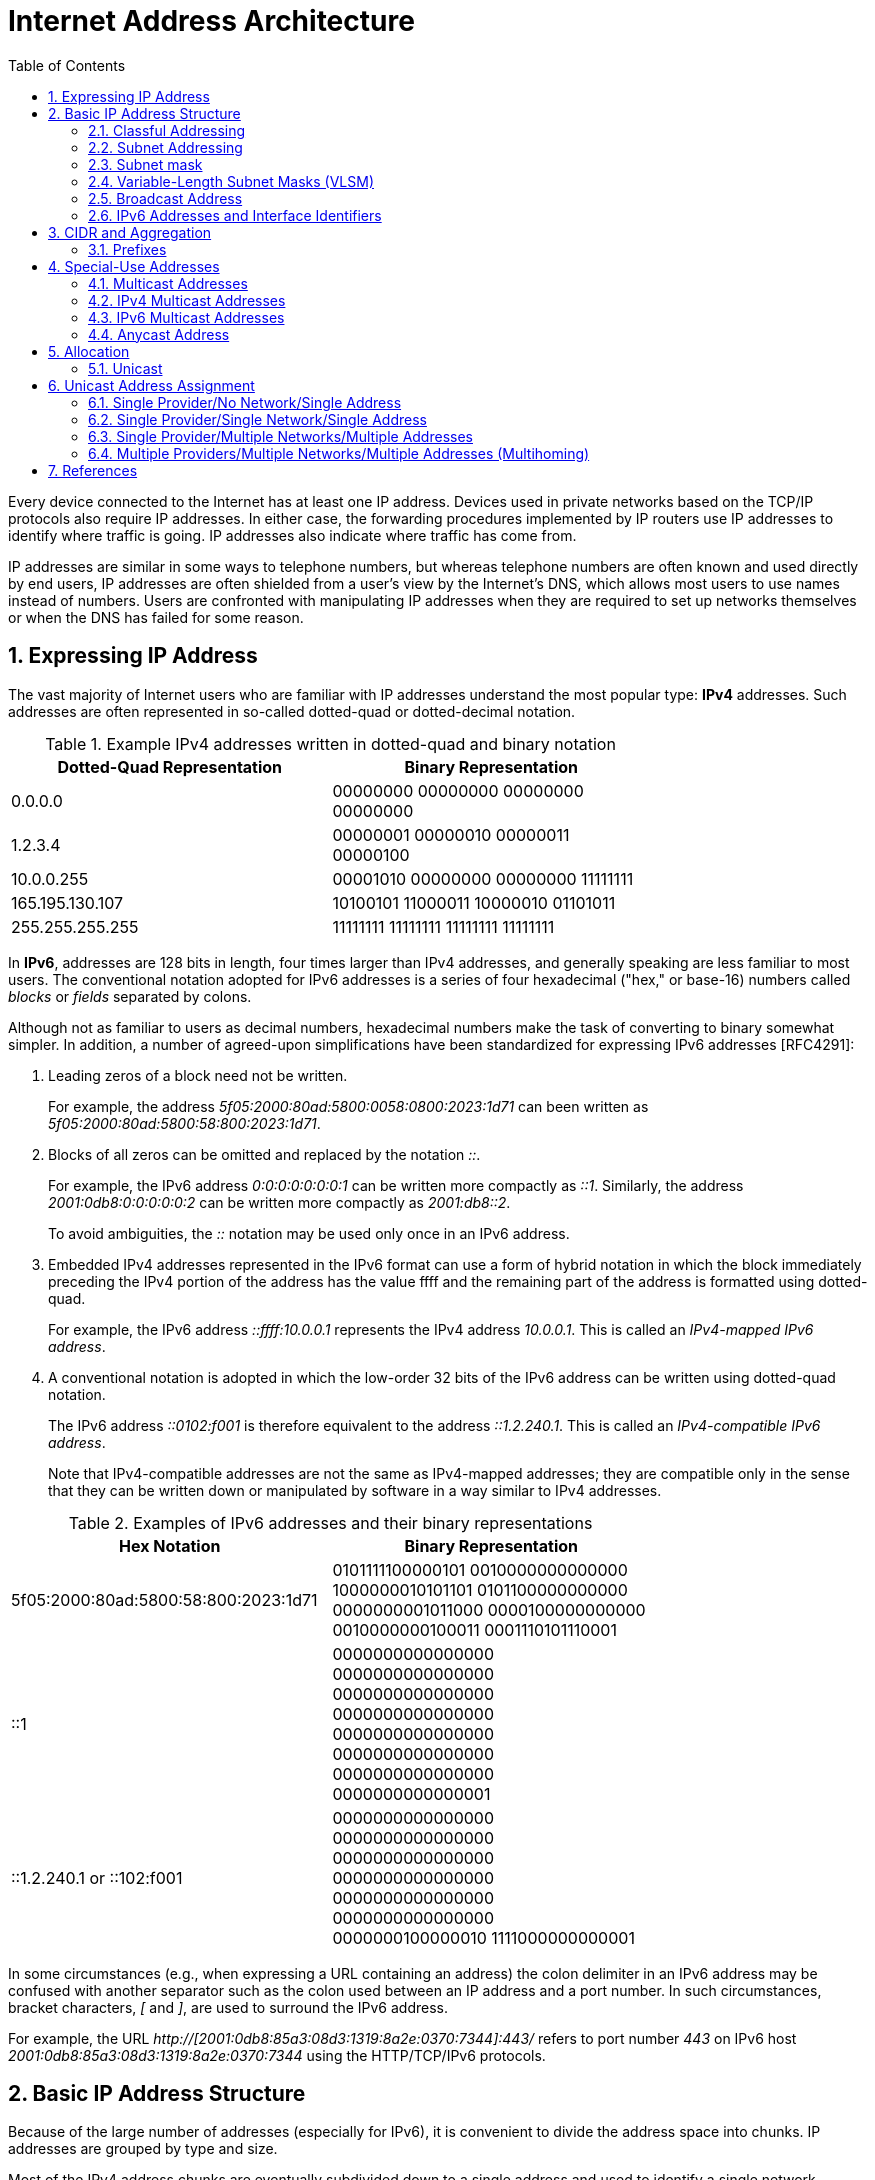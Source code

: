 = Internet Address Architecture
:page-layout: post
:page-categories: ['networking']
:page-tags: ['networking']
:page-date: 2022-11-11 08:33:09 +0800
:page-revdate: 2022-11-11 08:33:09 +0800
:sectnums:
:toc:

Every device connected to the Internet has at least one IP address. Devices used in private networks based on the TCP/IP protocols also require IP addresses. In either case, the forwarding procedures implemented by IP routers use IP addresses to identify where traffic is going. IP addresses also indicate where traffic has come from.

IP addresses are similar in some ways to telephone numbers, but whereas telephone numbers are often known and used directly by end users, IP addresses are often shielded from a user's view by the Internet’s DNS, which allows most users to use names instead of numbers. Users are confronted with manipulating IP addresses when they are required to set up networks themselves or when the DNS has failed for some reason.

== Expressing IP Address

The vast majority of Internet users who are familiar with IP addresses understand the most popular type: *IPv4* addresses. Such addresses are often represented in so-called dotted-quad or dotted-decimal notation.

.Example IPv4 addresses written in dotted-quad and binary notation
[%header,cols="1,1",width=75%]
|===
|Dotted-Quad Representation
|Binary Representation

|0.0.0.0
|00000000 00000000 00000000 00000000

|1.2.3.4
|00000001 00000010 00000011 00000100

|10.0.0.255
|00001010 00000000 00000000 11111111

|165.195.130.107
|10100101 11000011 10000010 01101011

|255.255.255.255
|11111111 11111111 11111111 11111111

|===

In *IPv6*, addresses are 128 bits in length, four times larger than IPv4 addresses, and generally speaking are less familiar to most users. The conventional notation adopted for IPv6 addresses is a series of four hexadecimal ("hex," or base-16) numbers called _blocks_ or _fields_ separated by colons.

Although not as familiar to users as decimal numbers, hexadecimal numbers make the task of converting to binary somewhat simpler. In addition, a number of agreed-upon simplifications have been standardized for expressing IPv6 addresses [RFC4291]:

. Leading zeros of a block need not be written.
+
For example, the address _5f05:2000:80ad:5800:0058:0800:2023:1d71_ can been written as _5f05:2000:80ad:5800:58:800:2023:1d71_.

. Blocks of all zeros can be omitted and replaced by the notation _::_.
+
For example, the IPv6 address _0:0:0:0:0:0:0:1_ can be written more compactly as _::1_. Similarly, the address _2001:0db8:0:0:0:0:0:2_ can be written more compactly
as _2001:db8::2_.
+
To avoid ambiguities, the _::_ notation may be used only once in an IPv6 address.

. Embedded IPv4 addresses represented in the IPv6 format can use a form of hybrid notation in which the block immediately preceding the IPv4 portion of the address has the value ffff and the remaining part of the address is formatted using dotted-quad.
+
For example, the IPv6 address _::ffff:10.0.0.1_ represents the IPv4 address _10.0.0.1_. This is called an _IPv4-mapped IPv6 address_.

. A conventional notation is adopted in which the low-order 32 bits of the IPv6 address can be written using dotted-quad notation.
+
The IPv6 address _::0102:f001_ is therefore equivalent to the address _::1.2.240.1_. This is called an _IPv4-compatible IPv6 address_.
+
Note that IPv4-compatible addresses are not the same as IPv4-mapped addresses; they are compatible only in the sense that they can be written down or manipulated by software in a way similar to IPv4 addresses.

.Examples of IPv6 addresses and their binary representations
[%header,cols="1,1",width=75%]
|===
|Hex Notation
|Binary Representation

|5f05:2000:80ad:5800:58:800:2023:1d71
|0101111100000101 0010000000000000
1000000010101101 0101100000000000
0000000001011000 0000100000000000
0010000000100011 0001110101110001

|::1
|0000000000000000 0000000000000000
0000000000000000 0000000000000000
0000000000000000 0000000000000000
0000000000000000 0000000000000001

|::1.2.240.1 or ::102:f001
|0000000000000000 0000000000000000
0000000000000000 0000000000000000
0000000000000000 0000000000000000
0000000100000010 1111000000000001

|===

In some circumstances (e.g., when expressing a URL containing an address) the colon delimiter in an IPv6 address may be confused with another separator
such as the colon used between an IP address and a port number. In such circumstances, bracket characters, _[_ and _]_, are used to surround the IPv6 address.

For example, the URL _http://[2001:0db8:85a3:08d3:1319:8a2e:0370:7344]:443/_ refers to port number _443_ on IPv6 host _2001:0db8:85a3:08d3:1319:8a2e:0370:7344_ using the HTTP/TCP/IPv6 protocols.

== Basic IP Address Structure

Because of the large number of addresses (especially for IPv6), it is convenient to divide the address space into chunks. IP addresses are grouped by type and size.

Most of the IPv4 address chunks are eventually subdivided down to a single address and used to identify a single network interface of a computer attached to the Internet or to some private intranet. These addresses are called *unicast* addresses.

Beyond *unicast addresses*, other types of addresses include *broadcast*, *multicast*, and *anycast*, which may refer to more than one interface, plus some special-purpose addresses.

=== Classful Addressing

When the Internet’s address structure was originally defined, every unicast IP address had a _network_ portion, to identify the network on which the interface using the IP address was to be found, and a _host_ portion, used to identify the particular host on the network given in the network portion. Thus, some number of contiguous bits in the address became known as the _net number_, and remaining bits were known as the _host number_. At the time, most hosts had only a single network interface, so the terms _interface address_ and _host address_ were used somewhat interchangeably.

With the realization that different networks might have different numbers of hosts, and that each host requires a unique IP address, a partitioning was devised wherein different-size allocation units of IP address space could be given out to different sites, based on their current and projected number of hosts. The partitioning of the address space involved *five classes*. Each class represented a different trade-off in the number of bits of a 32-bit IPv4 address devoted to the network number versus the number of bits devoted to the host number.

.The original ("classful") IPv4 address space partitioning
[%header,cols="1,2,2,1,2,2,2"]
|===
|Class
|Address Range
|High-Order Bits
|Use
|Fraction of Total
|Number of Nets
|Number of Hosts

|A
|0.0.0.0–127.255.255.255
|0
|Unicast/special
|1/2
|128
|16,777,216

|B
|128.0.0.0–191.255.255.255
|10
|Unicast/special
|1/4
|16,384
|65,536

|C
|192.0.0.0–223.255.255.255
|110
|Unicast/special
|1/8
|2,097,152
|256

|D
|224.0.0.0–239.255.255.255
|1110
|Multicast
|1/16
|N/A
|N/A

|E
|240.0.0.0–255.255.255.255
|1111
|Reserved
|1/16
|N/A
|N/A

|===

=== Subnet Addressing

One of the earliest difficulties encountered when the Internet began to grow was the inconvenience of having to allocate a new network number for any new network segment that was to be attached to the Internet. This became especially cumbersome with the development and increasing use of local area networks (LANs) in the early 1980s.

To address the problem, it was natural to consider a way that a site attached to the Internet could be allocated a network number centrally that could then be subdivided locally by site administrators. If this could be accomplished without altering the rest of the Internet's core routing infrastructure, so much the better.

Implementing this idea would require the ability to alter the line between the network portion of an IP address and the host portion, but only for local purposes at a site; the rest of the Internet would "see" only the traditional class A, B, and C partitions. The approach adopted to support this capability is called *subnet addressing*[RFC0950].

Using subnet addressing, a site is allocated a class A, B, or C network number, leaving some number of remaining host bits to be further allocated and assigned within a site. The site may further divide the host portion of its base address allocation into a *subnetwork* (subnet) number and a host number.

In exchange for the additional flexibility provided by subnet addressing, a new cost is imposed. Because the definition of the *Subnet* and *Host* fields is now site-specific (not dictated by the class of the network number), all routers and hosts at a site require a new way to determine where the Subnet field of the address and the Host field of the address are located within the address. Before subnets, this information could be derived directly by knowing whether a network number was from class A, B, or C (as indicated by the first few bits in the address).

.An example of a subnetted class B address. Using 8 bits for the subnet ID provides for 256 subnets with 254 hosts on each of the subnets. This partitioning may be altered by the network administrator.
[%header,cols="1,1,3,3,3"]
|===
|Class
2+|Centrally Allocated
2+|Locally Managed at Site

|B
|110
|Net Number (16 bits; 14 free)
|Subnet ID (8 bits)
|Host ID (8 bits)

|===

This particular configuration allows the site to support 256 subnetworks, and each subnetwork may contain up to 254 hosts (now the first and last addresses for each subnetwork are not available, as opposed to losing only the first and last addresses of the entire allocated range). Recall that the subnetwork structure is known only by hosts and routers where the subnetting is taking place. The remainder of the Internet still treats any address associated with the site just as it did prior to the advent of subnet addressing.

.A site is allocated the classical class B network number 128.32. The network administrator decides to apply a site-wide subnet mask of 255.255.255.0, giving 256 subnetworks where each subnetwork can hold 256 – 2 = 254 hosts. The IPv4 address of each host on the same subnet has the subnetwork number in common. All of the IPv4 addresses of hosts on the left-hand LAN segment start with 128.32.1, and all of those on the right start with 128.32.2.
image::/assets/internet-address-architecture/subnet-addressing.png[,55%,55%]

=== Subnet mask

The *subnet mask* is an assignment of bits used by a host or router to determine how the network and subnetwork information is partitioned from the host information in a corresponding IP address. Subnet masks for IP are the same length as the corresponding IP addresses (32 bits for IPv4 and 128 bits for IPv6). They are typically configured into a host or router in the same way as IP addresses—either statically (typical for routers) or using some dynamic system such as the _Dynamic Host Configuration Protocol_ (DHCP). For IPv4, subnet masks may be written in the same way an IPv4 address is written (i.e., dotted-decimal).

Although not originally required to be arranged in this manner, today subnet masks are structured as some number of 1 bits followed by some number of 0 bits. Because of this arrangement, it is possible to use a shorthand format for expressing masks that simply gives the number of contiguous 1 bits in the mask (starting from the left). This format is now the most common format and is sometimes called the *prefix length*.

.IPv4 subnet mask examples in various formats
[%header,cols="2,2,3"]
|===
|Dotted-Decimal Representation
|Shorthand (Prefix Length)
|Binary Representation

|128.0.0.0
|/1
|10000000 00000000 00000000 00000000

|255.0.0.0
|/8
|11111111 00000000 00000000 00000000

|255.192.0.0
|/10
|11111111 11000000 00000000 00000000

|255.255.0.0
|/16
|11111111 11111111 00000000 00000000

|255.255.254.0
|/23
|11111111 11111111 11111110 00000000

|255.255.255.192
|/27
|11111111 11111111 11111111 11100000

|255.255.255.255
|/32
|11111111 11111111 11111111 11111111

|===

.IPv6 subnet mask examples in various formats
[%header,cols="2,2,3"]
|===
|Hex Notation
|Shorthand (Prefix Length)
|Binary Representation

|ffff:ffff:ffff:ffff::
|/64
|1111111111111111 1111111111111111
1111111111111111 1111111111111111
0000000000000000 0000000000000000
0000000000000000 0000000000000000

|ff00::
|/8
|1111111100000000 0000000000000000
0000000000000000 0000000000000000
0000000000000000 0000000000000000
0000000000000000 0000000000000000
|===

Masks are used by routers and hosts to determine where the network/subnetwork portion of an IP address ends and the host part begins. A bit set to 1 in the subnet mask means the corresponding bit position in an IP address should be considered part of a combined network/subnetwork portion of an address, which is used as the basis for forwarding datagrams. Conversely, a bit set to 0 in the subnet mask means the corresponding bit position in an IP address should be considered part of the host portion.

.An IP address can be combined with a subnet mask using a bitwise AND operation in order to form the network/subnetwork identifier (prefix) of the address used for routing. In this example, applying a mask of length 24 to the IPv4 address 128.32.1.14 gives the prefix 128.32.1.0/24.
image::/assets/internet-address-architecture/ip-network-subnet.png[,75%,75%]

=== Variable-Length Subnet Masks (VLSM)

It is possible to use a different-length subnet mask applied to the same network number in different portions of the same site. Although doing this complicates address configuration management, it adds flexibility to the subnet structure because different subnetworks may be set up with different numbers of hosts. *Variable-length subnet masks* (VLSM) are now supported by most hosts, routers, and routing protocols.

.VLSM can be used to partition a network number into subnetworks with a differing number of hosts on each subnet. Each router and host is configured with a subnet mask in addition to its IP address. Most software supports VLSM, except for some older routing protocols (e.g., RIP version 1).
image::/assets/internet-address-architecture/vlsm.png[Variable-Length Subnet Masks,75%,75%]

Recall that the number of hosts is constrained by the number of bits remaining in the IP address that are not used by the network/subnet number. For IPv4
and a /24 prefix, this allows for 32 – 24 = 8 bits (256 hosts); for /25, half as many (128 hosts); and for /26, half further still (64 hosts).

Note that each interface on each host and router depicted is now given both an IP address and a subnet mask, but the mask differs across the network topology.

With an appropriate dynamic routing protocol running among the routers (e.g., OSPF, IS-IS, RIPv2), traffic is able to flow correctly among hosts at the same site or to/from the outside of the site across the Internet.

Although it may not seem obvious, there is a common case where a subnetwork contains only two hosts. When routers are connected together by a point-to-point link requiring an IP address to be assigned at each end, it is common practice to use a /31 network prefix with IPv4, and it is now also a recommended practice to use a /127 prefix for IPv6 [RFC6164].

=== Broadcast Address

In each IPv4 subnetwork, a special address is reserved to be the *subnet broadcast address*. The subnet broadcast address is formed by setting the network/subnetwork portion of an IPv4 address to the appropriate value and all the bits in the Host field to 1.

.The subnet broadcast address is formed by ORing the complement of the subnet mask with the IPv4 address. In this case of a /24 subnet mask, all of the remaining 32 – 24 = 8 bits are set to 1, giving a decimal value of 255 and the subnet broadcast address of 128.32.1.255.
image::/assets/internet-address-architecture/subnet-broadcast-address.png[Subnet Broadcast Address,75%,75%]

Historically, a datagram using this type of address as its destination has also been known as a *directed broadcast*. Such a broadcast can, at least theoretically, be routed through the Internet as a single datagram until reaching the target subnetwork, at which point it becomes a collection of broadcast datagrams that are delivered to all hosts on the subnetwork.

In addition to the subnet broadcast address, the special-use address _255.255.255.255_ is reserved as the *local net broadcast* (also called *limited broadcast*), which is never forwarded by routers.

Note that although routers may not forward broadcasts, subnet broadcasts and local net broadcasts destined for the same network to which a computer is attached should be expected to work unless explicitly disabled by end hosts. Such broadcasts do not require action by a router; _link-layer broadcast_ mechanisms, if available, are used for supporting them.

Broadcast addresses are typically used with protocols such as UDP/IP (Chapter 10) or ICMP because these protocols do not involve two-party conversations as in TCP/IP.

IPv6 lacks any broadcast addresses; for places where broadcast addresses might be used in IPv4, IPv6 instead uses exclusively multicast addresses.

._192.168.91.128_
[source,sh]
----
$ sudo sysctl net.ipv4.icmp_echo_ignore_broadcasts
net.ipv4.icmp_echo_ignore_broadcasts = 1
$ sudo sysctl -w net.ipv4.icmp_echo_ignore_broadcasts=0
net.ipv4.icmp_echo_ignore_broadcasts = 0
----

._192.168.91.137_
[source,sh]
----
$ ping -b -c 2 192.168.91.255
PING 192.168.91.255 (192.168.91.255) 56(84) bytes of data.
64 bytes from 192.168.91.2: icmp_seq=1 ttl=128 time=0.208 ms
64 bytes from 192.168.91.128: icmp_seq=1 ttl=64 time=0.956 ms (DUP!)
64 bytes from 192.168.91.128: icmp_seq=1 ttl=64 time=0.963 ms (DUP!)
64 bytes from 192.168.91.2: icmp_seq=2 ttl=128 time=0.146 ms

$ ping -b -c2 255.255.255.255
PING 255.255.255.255 (255.255.255.255) 56(84) bytes of data.
64 bytes from 192.168.91.2: icmp_seq=1 ttl=128 time=0.304 ms
64 bytes from 192.168.91.128: icmp_seq=1 ttl=64 time=0.320 ms (DUP!)
64 bytes from 192.168.91.128: icmp_seq=1 ttl=64 time=0.320 ms (DUP!)
64 bytes from 192.168.91.2: icmp_seq=2 ttl=128 time=0.235 ms
----

=== IPv6 Addresses and Interface Identifiers

In addition to being longer than IPv4 addresses by a factor of 4, IPv6 addresses also have some additional structure. Special prefixes used with IPv6 addresses indicate the *scope* of an address. The scope of an IPv6 address refers to the portion of the network where it can be used.

Important examples of scopes include *node-local* (the address can be used only for communication on the same computer), *link-local* (used only among nodes on the same network link or IPv6 prefix), or *global* (Internet-wide).

In IPv6, most nodes have more than one address in use, often on the same network interface. Although this is supported in IPv4 as well, it is not nearly as common.

Link-local IPv6 addresses (and some global IPv6 addresses) use *interface identifiers* (IIDs) as a basis for unicast IPv6 address assignment.

IIDs are used as the low-order bits of an IPv6 address in all cases except where the address begins with the binary value 000, and as such they must be unique within the same network prefix.

IIDs are ordinarily 64 bits long and are formed either directly from the underlying link-layer MAC address of a network interface using a *modified EUI-64 format* [EUI64], or by another process that randomizes the value in hopes of providing some degree of privacy against address tracking.

In IEEE standards, EUI stands for *extended unique identifier*.

* EUI-64 identifiers start with a _24-bit_ *Organizationally Unique Identifier* (OUI) followed by a _40-bit_ *extension identifier* assigned by the organization, which is identified by the first 24 bits.
* The OUIs are maintained and allocated by the IEEE registration authority [IEEERA].
* EUIs may be "universally administered" or "locally administered."
* In the Internet context, such addresses are typically of the universally administered variety.

Many IEEE standards-compliant network interfaces (e.g., Ethernet) have used shorter-format addresses (48-bit EUIs) for years. The only significant difference between the EUI-48 and EUI-64 formats is their length.

.The EUI-48 and EUI-64 formats defined by the IEEE. These are used within IPv6 to form interface identifiers by inverting the u bit.
image::/assets/internet-address-architecture/EUI-48-and-EUI-64-formats.png[EUI-48 and EUI-64 formats,75%,75%]

The OUI is 24 bits long and occupies the first 3 bytes of both EUI-48 and EUI-64 addresses. The low-order 2 bits of the first bytes of these addresses are designated the _u_ and _g_ bits, respectively.

* The _u_ bit, when set, indicates that the address is locally administered.
* The _g_ bit, when set, indicates that the address is a group or multicast-type address.

An EUI-64 can be formed from an EUI-48 by copying the 24-bit OUI value from the EUI-48 address to the EUI-64 address, placing the 16-bit value, hex FFFE in the fourth and fifth bytes of the EUI-64 address, and then copying the remaining organization-assigned bits.

[source,sh]
----
$ ip a s ens32
2: ens32: <BROADCAST,MULTICAST,UP,LOWER_UP> mtu 1500 qdisc pfifo_fast state UP group default qlen 1000
    link/ether 00:0c:29:85:26:07 brd ff:ff:ff:ff:ff:ff
    inet 192.168.91.137/24 brd 192.168.91.255 scope global dynamic ens32
       valid_lft 1073sec preferred_lft 1073sec
    inet6 fe80::20c:29ff:fe85:2607/64 scope link 
       valid_lft forever preferred_lft forever

----

Here we can see how the Ethernet’s hardware address _00:0c:29:85:26:07_ is mapped to an IPv6 address.

* First, it is converted to EUI-64, forming the address _00:0c:29:ff:fe:85:26:07_.
* Next, the _u_ bit is inverted, forming the IID value _02:0c:29:ff:fe:85:26:07_.
* To complete the link-local IPv6 address, we use the reserved link-local prefix _fe80::/10_.
* Together, these form the complete address, _fe80::20c:29ff:fe85:2607_.
* The presence of _/64_ is the standard length used for identifying the subnetwork/host portion of an IPv6 address derived from an IID as required by [RFC4291].

== CIDR and Aggregation

In the early 1990s, after the adoption of subnet addressing to ease one form of growing pains, the Internet started facing a serious set of scaling problems. Three particular issues were considered so important as to require immediate attention:

1. By 1994, over half of all class B addresses had already been allocated. It was expected that the class B address space would be exhausted by about 1995.
2. The 32-bit IPv4 address was thought to be inadequate to handle the size of the Internet anticipated by the early 2000s.
3. The number of entries in the global routing table (one per network number), about 65,000 in 1995, was growing. As more and more class A, B, and C routing entries appeared, routing performance would suffer.

These three issues were attacked by a group in the IETF called ROAD (for ROuting and ADdressing), starting in 1992. They considered problems 1 and 3 to be of immediate concern, and problem 2 as requiring a long-term solution. The short-term solution they proposed was to effectively remove the class breakdown of IP addresses and also promote the ability to aggregate hierarchically assigned IP addresses. These measures would help problems 1 and 3. IPv6 was envisioned to deal with problem 2.

=== Prefixes

In order to help relieve the pressure on the availability of IPv4 addresses (especially class B addresses), the classful addressing scheme was generalized using a scheme similar to VLSM, and the Internet routing system was extended to support *Classless Inter-Domain Routing* (CIDR) [RFC4632]. This provided a way to conveniently allocate contiguous address ranges that contained more than 255 hosts but fewer than 65,536. That is, something other than single class B or multiple class C network numbers could be allocated to sites.

Using CIDR, any address range is not predefined as being part of a class but instead requires a mask similar to a subnet mask, sometimes called a *CIDR mask*. CIDR masks are not limited to a site but are instead visible to the global routing system. Thus, the core Internet routers must be able to interpret and process masks in addition to network numbers. This combination of numbers, called a *network prefix*, is used for both IPv4 and IPv6 address management.

Eliminating the predefined separation of network and host number within an IP address makes finer-grain allocation of IP address ranges possible.

* As with classful addressing, dividing the address spaces into chunks is most easily achieved by grouping numerically contiguous addresses for use as a type or for some particular special purpose.
* Such groupings are now commonly expressed using a prefix of the address space.
** An n-bit prefix is a predefined value for the first n bits of an address.
** The value of n (the length of the prefix) is typically expressed as an integer in the range 0–32 for IPv4 and 0–128 for IPv6.
** It is generally appended to the base IP address following a _/_ character.

.Examples of prefixes and their corresponding IPv4 or IPv6 address range
[%header,cols="1,2,2"]
|===
|Prefix
|Prefix (Binary)
|Address Range

|0.0.0.0/0
|00000000 00000000 00000000 00000000
|0.0.0.0–255.255.255.255

|128.0.0.0/1
|10000000 00000000 00000000 00000000
|128.0.0.0–255.255.255.255

|128.0.0.0/24
|10000000 00000000 00000000 00000000
|128.0.0.0–128.0.0.255

|198.128.128.192/27
|11000110 10000000 10000000 11000000
|198.128.128.192–198.128.128.223

|165.195.130.107/32
|10100101 11000011 10000010 01101011
|165.195.130.107

|2001:db8::/32
|0010000000000001 0000110110111000
0000000000000000 0000000000000000
0000000000000000 0000000000000000
0000000000000000 0000000000000000
|2001:db8::–2001:db8:ffff:ffff

|===

In the table, the bits defined and fixed by the prefix are highlighted. The remaining bits may be set to any combination of 0s and 1s, thereby covering the possible address range.

* Clearly, a smaller prefix length corresponds to a larger number of possible addresses.
* In addition, the earlier classful addressing approach is easily generalized by this scheme.
** For example, the class _C_ network number _192.125.3.0_ can be written as the prefix _192.125.3.0/24_ or _192.125.3/24_.
** Classful _A_ and _B_ network numbers can be expressed using _/8_ and _/16_ prefix lengths, respectively.

Removing the classful structure of IP addresses made it possible to allocate IP address blocks in a wider variety of sizes. Doing so, however, did not address the third concern from the list of problems; it did not help to reduce the number of routing table entries.

A routing table entry tells a router where to send traffic.

Essentially, the router inspects the destination IP address in an arriving datagram, finds a matching routing table entry, and from the entry extracts the "*next hop*" for the datagram.

At the time, few techniques were known to dramatically reduce the number of routing table entries while maintaining shortest-path routes to all destinations in the Internet. The best-known approach was published in a study of hierarchical routing [KK77] in the late 1970s by Kleinrock and Kamoun. They observed that if the network topology were arranged as a *tree* and addresses were assigned in a way that was "sensitive" to this topology, very small routing tables could be used while still maintaining shortest-path routes to all destinations.

.In a network with a tree topology, network addresses can be assigned in a special way so as to limit the amount of routing information (“state”) that needs to be stored in a router. If addresses are not assigned in this way (left side), shortest-path routes cannot be guaranteed without storing an amount of state proportional to the number of nodes to be reached. While assigning addresses in a way that is sensitive to the tree topology saves state, if the network topology changes, a reassignment of addresses is generally required.
image::/assets/internet-address-architecture/a-network-with-tree-topology.png[A network with a tree topology,65%,65%]

In this figure, circles represent routers and lines represent network links between them.

* The root (top) of the tree on the left is the router labeled _19.12.4.8_. In order to know a next hop for every possible destination, it needs an entry for all the routers "below" it in the tree: _190.16.11.2_, _86.12.0.112_, _159.66.2.231_, _133.17.97.12_, _66.103.2.19_, _18.1.1.1_, _19.12.4.9_, and _203.44.23.198_. For any other destination, it simply routes to the cloud labeled "Other Parts of the Network." This results in a total of nine entries.

* In contrast, the root of the right-hand tree is labeled _19.0.0.1_ and requires only three entries in its routing table. Note that all of the routers on the left side of the right tree begin with the prefix _19.1_ and all to the right begin with _19.2_. Thus, the table in router _19.0.0.1_ need only show _19.1.0.1_ as the next hop for any destination starting with _19.1_, whereas _19.2.0.1_ is the next hop for any destination starting with _19.2_. Any other destination goes to the cloud labeled "Other Parts of the Network." This results in a total of three entries.

In the Internet context, the hierarchical routing idea can be used in a specific way to reduce the number of Internet routing entries that would be required otherwise. This is accomplished by a procedure known as *route aggregation*. It works by joining multiple numerically adjacent IP prefixes into a single shorter prefix (called an *aggregate* or *summary*) that covers more address space.

.In this example, the arrows indicate aggregation of two address prefixes to form one; the underlined prefixes are additions in each step. In the first step, 190.154.27.0/26 and 190.154.27.64.0/26 can be aggregated because they are numerically adjacent, but 190.154.27.192/26 cannot. With the addition of 190.154.27.128/26, they can all be aggregated together in two steps to form 190.154.27.0/24. With the final addition of the adjacent 190.154.26.0/24, the aggregate 190.154.26.0/23 is produced.
image::/assets/internet-address-architecture/route-aggregation.png[Route Aggregation,75%,75%]

== Special-Use Addresses

Both the IPv4 and IPv6 address spaces include a few address ranges that are used for special purposes (and are therefore not used in assigning unicast addresses).

For both IPv4 and IPv6, address ranges not designated as special, multicast, or reserved are available to be assigned for unicast use. Some unicast address space
(prefixes _10/8_, _172.16/12_, and _192.168/16_ for IPv4 and _fc00::/7_ for IPv6) is reserved for building private networks. Addresses from these ranges can be used by cooperating hosts and routers within a site or organization, but not across the global Internet. Thus, these addresses are sometimes called *nonroutable addresses*. That is, they will not be routed by the public Internet.

The management of private, nonroutable address space is entirely a local decision. The IPv4 private addresses are very common in home networks and for the internal networks of moderately sized and large enterprises. They are frequently used in combination with *network address translation* (NAT), which rewrites IP addresses inside IP datagrams as they enter the Internet.

.IPv4 special-use addresses (defined January 2010)
[%header,cols="2,12,1"]
|===
|Prefix
|Special Use
|Reference

|0.0.0.0/8
|Hosts on the local network. May be used only as a source IP address.
|[RFC1122]

|10.0.0.0/8
|Address for private networks (intranets). Such addresses never appear on the public Internet.
|[RFC1918]

|127.0.0.0/8
|Internet host loopback addresses (same computer). Typically only 127.0.0.1 is used.
|[RFC1122]

|169.254.0.0/16
|"Link-local" addresses—used only on a single link and generally assigned automatically.
|[RFC3927]

|172.16.0.0/12
|Address for private networks (intranets). Such addresses never appear on the public Internet.
|[RFC1918]

|192.0.0.0/24
|IETF protocol assignments (IANA reserved).
|[RFC5736]

|192.0.2.0/24
|TEST-NET-1 addresses approved for use in documentation. Such addresses never appear on the public Internet.
|[RFC5737]

|192.88.99.0/24
|Used for 6to4 relays (anycast addresses).
|[RFC3068]

|192.168.0.0/16
|Address for private networks (intranets). Such addresses never appear on the public Internet.
|[RFC1918]

|198.18.0.0/15
|Used for benchmarks and performance testing.
|[RFC2544]

|198.51.100.0/24
|TEST-NET-2. Approved for use in documentation.
|[RFC5737]

|203.0.113.0/24
|TEST-NET-3. Approved for use in documentation.
|[RFC5737]

|224.0.0.0/4
|IPv4 multicast addresses (formerly class D); used only as destination addresses.
|[RFC5771]

|240.0.0.0/4
|Reserved space (formerly class E), except 255.255.255.255.
|[RFC1112]

|255.255.255.255/32
|Local network (limited) broadcast address.
|[RFC0919]
[RFC0922]

|===

.IPv6 special-use addresses (defined April 2008)
[%header,cols="2,8,1"]
|===
|Prefix
|Special Use
|Reference
|::/0
|Default route entry. Not used for addressing.
|[RFC5156]

|::/128
|The unspecified address; may be used as a source IP address.
|[RFC4291]

|::1/128
|The IPv6 host loopback address; not used in datagrams sent outside the local host.
|[RFC4291]

|::ffff:0:0/96
|IPv4-mapped addresses. Such addresses never appear in packet headers. For internal host use only.
|[RFC4291]

|::{ipv4-address}/96
|IPv4-compatible addresses. Deprecated; not to be used.
|[RFC4291]

|2001::/32
|Teredo addresses.
|[RFC4380]

|2001:10::/28
|Overlay Routable Cryptographic Hash Identifiers. Such addresses never appear on the public Internet.
|[RFC4843]

|2001:db8::/32
|Address range used for documentation and for examples. Such addresses never appear on the public Internet.
|[RFC3849]

|2002::/16
|6to4 addresses of 6to4 tunnel relays.
|[RFC3056]

|3ffe::/16
|Used by 6bone experiments. Deprecated; not to be used.
|[RFC3701]

|5f00::/16
|Used by 6bone experiments. Deprecated; not to be used.
|[RFC3701]

|fc00::/7
|Unique, local unicast addresses; not used on the global Internet.
|[RFC4193]

|fe80::/10
|Link-local unicast addresses.
|[RFC4291]

|ff00::/8
|IPv6 multicast addresses; used only as destination addresses.
|[RFC4291]

|===

=== Multicast Addresses

Multicast addressing is supported by IPv4 and IPv6. An IP multicast address (also called *group* or *group address*) identifies a group of host interfaces, rather than a single one. Generally speaking, the group could span the entire Internet.

The portion of the network that a single group covers is known as the groupi's *scope* [RFC2365]. Common scopes include *node-local* (same computer), *link-local* (same subnet), *site-local* (applicable to some site), *global* (entire Internet), and *administrative*.

Administrative scoped addresses may be used in an area of the network that has been manually configured into routers. A site administrator may configure routers as admin-scope boundaries, meaning that multicast traffic of the associated group is not forwarded past the router. Note that the site-local and administrative scopes are available for use only with multicast addressing.

Under software control, the protocol stack in each Internet host is able to join or leave a multicast group. When a host sends something to a group, it creates a datagram using one of its own (unicast) IP addresses as the source address and a multicast IP address as the destination. All hosts in scope that have joined the group should receive any datagrams sent to the group. The sender is not generally aware of the hosts receiving the datagram unless they explicitly reply. Indeed, the sender does not even know in general how many hosts are receiving its datagrams.

=== IPv4 Multicast Addresses

For IPv4, the class D space (_224.0.0.0_–_239.255.255.255_) with 28 bits free has been reserved for supporting multicast.

The blocks of addresses up to _224.255.255.255_ are allocated for the exclusive use of certain application protocols or organizations. These are allocated as the result of action by the IANA or by the IETF.

The local network control block is limited to the local network of the sender; datagrams sent to those addresses are never forwarded by multicast routers. The All Hosts group (_224.0.0.1_) is one group in this block.

The internetwork control block is similar to the local network control range but is intended for control traffic that needs to be routed off the local link. An example from this block is the Network Time Protocol (NTP) multicast group (_224.0.1.1_) [RFC5905].

.Major sections of IPv4 class D address space used for supporting multicast
[%header,cols="3,9,1"]
|===
|Range (Inclusive)
|Special Use
|Reference

|224.0.0.0–224.0.0.255
|Local network control; not forwarded
|[RFC5771]

|224.0.1.0–224.0.1.255
|Internetwork control; forwarded normally
|[RFC5771]

|224.0.2.0–224.0.255.255
|Ad hoc block I
|[RFC5771]

|224.1.0.0–224.1.255.255
|Reserved
|[RFC5771]

|224.2.0.0–224.2.255.255
|SDP/SAP
|[RFC4566]

|224.3.0.0–224.4.255.255
|Ad hoc block II
|[RFC5771]

|224.5.0.0–224.255.255.255
|Reserved
|[IP4MA]

|225.0.0.0–231.255.255.255
|Reserved
|[IP4MA]

|232.0.0.0–232.255.255.255
|Source-specific multicast (SSM)
|[RFC4607]
[RFC4608]

|233.0.0.0–233.251.255.255
|GLOP
|[RFC3180]

|233.252.0.0–233.255.255.255
|Ad hoc block III 233.252.0.0/24 is reserved for documentation)
|[RFC5771]

|234.0.0.0–234.255.255.255
235.0.0.0–238.255.255.255
|Unicast-prefix-based IPv4 multicast addresses
Reserved
|[RFC6034]
IP4MA]

|239.0.0.0–239.255.255.255
|Administrative scope
|[RFC2365]

|===

=== IPv6 Multicast Addresses

For IPv6, which is considerably more aggressive in its use of multicast, the prefix _ff00::/8_ has been reserved for multicast addresses, and 112 bits are available for holding the group number.

.The base IPv6 multicast address format includes 4 flag bits (0, reserved; R, contains rendezvous point; P, uses unicast prefix; T, is transient). The 4-bit Scope value indicates the scope of the multicast (global, local, etc.). The Group ID is encoded in the low-order 112 bits. If the P or R bit is set, an alternative format is used.
image::/assets/internet-address-architecture/ipv6-multicast-address-format.png[IPv6 Multicast Address Format,75%,75%]

.Values of the IPv6 Scope field
[%header,cols="1,8",width=55%]
|===
|Value
|Scope

|0
|Reserved

|1
|Interface-/machine-local

|2
|Link-/subnet-local

|3
|Reserved

|4
|Admin

|5
|Site-local

|6–7
|Unassigned

|8
|Organizational-local

|9–d
|Unassigned

|e
|Global

|f
|Reserved

|===

Many IPv6 multicast addresses allocated by the IANA for permanent use intentionally span multiple scopes. Each of these is defined with a certain offset relative to every scope (such addresses are called *scope-relative* or *variable-scope* for this reason). For example, the variable-scope multicast address _ff0x::101_ is reserved for NTP servers by [IP6MA]. The _x_ indicates variable scope.

.Example permanent variable-scope IPv6 multicast address reservations for NTP (101)
[%header,cols="1,5"]
|===
|Address
|Meaning

|ff01::101
|All NTP servers on the same machine

|ff02::101
|All NTP servers on the same link/subnet

|ff04::101
|All NTP servers within some administratively defined scope

|ff05::101
|All NTP servers at the same site

|ff08::101
|All NTP servers at the same organization

|ff0e::101
|All NTP servers in the Internet

|===

As with IPv4, there are a number of reserved IPv6 multicast addresses. These addresses are grouped by scope, except for the variable-scope addresses mentioned before.

.Reserved addresses within the IPv6 multicast address space
[%header,cols="2,1,4,1"]
|===
|Address
|Scope
|Special Use
|Reference

|ff01::1
|Node
|All nodes
|[RFC4291]

|ff01::2
|Node
|All routers
|[RFC4291]

|ff01::fb
|Node
|mDNSv6
|[IDChes]

|ff02::1
|Link
|All nodes
|[RFC4291]
|ff02::2
|Link
|All routers
|[RFC4291]

|ff02::4
|Link
|DVMRP routers
|[RFC1075]

|ff02::5
|Link
|OSPFIGP
|[RFC2328]

|ff02::6
|Link
|OSPFIGP designated routers
|[RFC2328]

|ff02::9
|Link
|RIPng routers
|[RFC2080]

|ff02::a
|Link
|EIGRP routers
|[EIGRP]

|ff02::d
|Link
|PIM routers
|[RFC5059]

|ff02::16
|Link
|MLDv2-capable routers
|[RFC3810]

|ff02::6a
|Link
|All snoopers
|[RFC4286]

|ff02::6d
|Link
|LL-MANET-routers
|[RFC5498]

|ff02::fb
|Link
|mDNSv6
|[IDChes]

|ff02::1:2
|Link
|All DHCP agents
|[RFC3315]

|ff02::1:3
|Link
|LLMNR
|[RFC4795]

|ff02::1:ffxx:xxxx
|Link
|Solicited-node address range
|[RFC4291]

|ff05::2
|Site
|All routers
|[RFC4291]

|ff05::fb
|Site
|mDNSv6
|[IDChes]

|ff05::1:3
|Site
|All DHCP servers
|[RFC3315]

|ff0x::
|Variable
|Reserved
|[RFC4291]

|ff0x::fb
|Variable
|mDNSv6
|[IDChes]

|ff0x::101
|Variable
|NTP
|[RFC5905]

|ff0x::133
|Variable
|Aggregate Server Access Protocol
|[RFC5352]

|ff0x::18c
|Variable
|All ACs address (CAPWAP)
|[RFC5415]

|ff3x::/32
|(Special)
|SSM block
|[RFC4607]

|===

=== Anycast Address

An *anycast address* is a unicast IPv4 or IPv6 address that identifies a different host depending on where in the network it is used. This is accomplished by configuring Internet routers to advertise the same unicast routes from multiple locations in the Internet. Thus, an anycast address refers not to a single host in the Internet, but to the "most appropriate" or "closest" single host that is responding to the anycast address.

Anycast addressing is used most frequently for finding a computer that provides a common service [RFC4786].

== Allocation

IP address space is *allocated*, usually in large chunks, by a collection of hierarchically organized *authorities*.

The authorities are generally organizations that allocate address space to various owners—usually ISPs or other smaller authorities.

Authorities are most often involved in allocating portions of the global unicast address space, but other types of addresses (multicast and special-use) are also sometimes allocated. The authorities can make allocations to users for an undetermined amount of time, or for a limited time (e.g., for running experiments).

The top of the hierarchy is the IANA [IANA], which has wide-ranging responsibility for allocating IP addresses and other types of numbers used in the Internet protocols.

=== Unicast

For unicast IPv4 and IPv6 address space, the IANA delegates much of its allocation authority to a few *regional Internet registries* (RIRs). The RIRs coordinate with each other through an organization formed in 2003 called the *Number Resource Organization* (NRO).

.Regional Internet registries that participate in the NRO
[%header,cols="1,1,1"]
|===

|RIR Name
|Area of Responsibility
|Reference

|AfriNIC—African Network Information Center
|Africa
|http://www.afrinic.net

|APNIC—Asia Pacific Network Information Center
|Asia/Pacific Area
|http://www.apnic.net

|ARIN—American Registry for Internet Numbers
|North America
|http://www.arin.net

|LACNIC—Regional Latin America and Caribbean IP Address Registry
|Latin America and some Caribbean islands
|http://lacnic.net/en/index.html

|RIPE NCC—Réseaux IP Européens
|Europe, Middle East, Central Asia
|http://www.ripe.net

|===

These entities typically deal with relatively large address blocks. They allocate address space to smaller registries operating in countries (e.g., Australia and Singapore) and to large ISPs.

ISPs, in turn, provide address space to their customers and themselves. When users sign up for Internet service, they are ordinarily provided a (typically small) fraction or range of their ISP's address space in the form of an address prefix.

These address ranges are owned and managed by the customer's ISP and are called *provider-aggregatable* (PA) addresses because they consist of one or more prefixes that can be aggregated with other prefixes the ISP owns. Such addresses are also sometimes called *non-portable* addresses.

Switching providers typically requires customers to change the IP prefixes on all computers and routers they have that are attached to the Internet (an often unpleasant operation called renumbering).

An alternative type of address space is called *provider-independent* (PI) address space. Addresses allocated from PI space are allocated to the user directly and may be used with any ISP. However, because such addresses are owned by the customer, they are not numerically adjacent to the ISP's own addresses and are therefore not aggregatable.

An ISP being asked to provide routing for a customer's PI addresses may require additional payment for service or simply not agree to support such a configuration. In some sense, an ISP that agrees to provide routing for a customer's PI addresses is taking on an extra cost relative to other customers by having to increase the size of its routing tables. On the other hand, many sites prefer to use PI addresses, and might be willing to pay extra for them, because it helps to avoid the need to renumber when switching ISPs (avoiding what has become known as provider lock).

It is possible to use the Internet WHOIS service to determine how address space has been allocated. For example, we can form a query for information about the
IPv4 address _72.1.140.203_ by accessing the corresponding URL http://whois.arin.net/rest/ip/72.1.140.203.txt:
[source,text]
----
NetRange: 72.1.140.192 - 72.1.140.223
CIDR: 72.1.140.192/27
OriginAS:
NetName: SPEK-SEA5-PART-1
NetHandle: NET-72-1-140-192-1
Parent: NET-72-1-128-0-1
NetType: Reassigned
RegDate: 2005-06-29
Updated: 2005-06-29
Ref: http://whois.arin.net/rest/net/NET-72-1-140-192-1
----

Here we see that the address _72.1.140.203_ is really part of the network called SPEK-SEA5-PART-1, which has been allocated the address range _72.1.140.192/27_.

Furthermore, we can see that SPEK-SEA5-PART-1's address range is a portion of the PA address space called NET-72-1-128-0-1. We can formulate a query for information about this network by visiting the URL http://whois.arin.net/rest/net/NET-72-1-128-0-1.txt:

[source,text]
----
NetRange: 72.1.128.0 - 72.1.191.255
CIDR: 72.1.128.0/18
OriginAS:
NetName: SPEAKEASY-6
NetHandle: NET-72-1-128-0-1
Parent: NET-72-0-0-0-0
NetType: Direct Allocation
RegDate: 2004-09-09
Updated: 2009-05-19
Ref: http://whois.arin.net/rest/net/NET-72-1-128-0-1
----

This record indicates that the address range _72.1.128.0/18_ (called by the "handle" or name NET-72-1-128-0-1) has been directly allocated out of the address range _72.0.0.0/8_ managed by ARIN. More details on data formats and the various methods ARIN supports for WHOIS queries can be found at.

We can look at a different type of result using one of the other RIRs. For example, if we search for information regarding the IPv4 address _193.5.93.80_ using the Web query interface at http://www.ripe.net/whois, we obtain the following result:

[source,text]
----
% This is the RIPE Database query service.
% The objects are in RPSL format.
%
% The RIPE Database is subject to Terms and Conditions.
% See http://www.ripe.net/db/support/db-terms-conditions.pdf
%
% Note: This output has been filtered.
% To receive output for a database update, use the "-B" flag.
% Information related to '193.5.88.0 - 193.5.95.255'
inetnum: 193.5.88.0 - 193.5.95.255
netname: WIPONET
descr: World Intellectual Property Organization
descr: UN Specialized Agency
descr: Geneva
country: CH
admin-c: AM4504-RIPE
tech-c: AM4504-RIPE
status: ASSIGNED PI
mnt-by: CH-UNISOURCE-MNT
mnt-by: DE-COLT-MNT
source: RIPE # Filtered
----

Here, we can see that the address _193.5.93.80_ is a portion of the _193.5.88.0/21_ block allocated to WIPO.

Note that the status of this block is *ASSIGNED PI*, meaning that this particular block of addresses is of the provider-independent variety.

The reference to *RPSL* indicates that the database records are in the *Routing Policy Specification Language* [RFC2622][RFC4012], used by ISPs to express their routing policies. Such information allows network operators to configure routers to help minimize Internet routing instabilities.

[source,console]
----
$ whois 220.196.60.2
% [whois.apnic.net]
% Whois data copyright terms    http://www.apnic.net/db/dbcopyright.html

% Information related to '220.192.0.0 - 220.207.255.255'

% Abuse contact for '220.192.0.0 - 220.207.255.255' is 'ipas@cnnic.cn'

inetnum:        220.192.0.0 - 220.207.255.255
netname:        UNICOM
descr:          China Unicom
descr:          No.21 Financial Street,Xicheng District,
descr:          Beijing 100140 ,P.R.China
country:        CN
admin-c:        YW6851-AP
tech-c:         YW6851-AP
abuse-c:        AC1601-AP
status:         ALLOCATED PORTABLE
mnt-by:         MAINT-CNNIC-AP
mnt-lower:      MAINT-CNNIC-AP
mnt-routes:     MAINT-CNCGROUP-RR
mnt-irt:        IRT-CNNIC-CN
last-modified:  2021-06-16T01:29:30Z
source:         APNIC
----

== Unicast Address Assignment

Once a site has been allocated a range of unicast IP addresses, typically from its ISP, the site or network administrator must determine how to assign addresses in
the address range to each network interface and how to set up the subnet structure.

=== Single Provider/No Network/Single Address

The simplest type of Internet service that can be obtained today is to receive a single IP address (typically IPv4 only in the United States) from an ISP to be used with a single computer. For services such as DSL, the single address might be assigned as the end of a point-to-point link and might be temporary.

[source,sh]
----
Linux% ifconfig ppp0 # ip a
ppp0 Link encap:Point-to-Point Protocol
inet addr:71.141.244.213
P-t-P:71.141.255.254 Mask:255.255.255.255
UP POINTOPOINT RUNNING NOARP MULTICAST MTU:1492 Metric:1
RX packets:33134 errors:0 dropped:0 overruns:0 frame:0
TX packets:41031 errors:0 dropped:0 overruns:0 carrier:0
collisions:0 txqueuelen:3
RX bytes:17748984 (16.9 MiB) TX bytes:9272209 (8.8 MiB)
----

[source,sh]
----
$ netstat -ng # ip maddr
IPv6/IPv4 Group Memberships
Interface       RefCnt Group
--------------- ------ ---------------------
lo              1      224.0.0.251
lo              1      224.0.0.1
ppp0            1      224.0.0.251
ppp0            1      224.0.0.1
lo              1      ff02::fb
lo              1      ff02::1
lo              1      ff01::1
ppp0            1      ff02::fb
ppp0            1      ff02::1
ppp0            1      ff01::1
----

.A user's computer connects to the Internet over DSL assigned as the end of a point-to-point link.
[%header,cols="1,1,5"]
|===
|Device
|Address
|Meaning

|lo
|127.0.0.1
|IPv4 loopback address

|lo
|::1
|IPv6 loopback address

|ppp0/lo
|224.0.0.1
|All Hosts multicast address

|ppp0/lo
|224.0.0.251
|IPv4 mDNS (multicast DNS) service

|ppp0/lo
|ff01::1
|All Nodes IPv6 multicast address (Node)

|ppp0/lo
|ff02::1
|All Nodes IPv6 multicast address (Link)

|ppp0/lo
|ff02::fb
|IPv6 mDNSv6 (multicast DNS) service

|ppp0
|71.141.244.213
|IPv4 address assigned to the computer that connected to the Internet over DSL
|===

=== Single Provider/Single Network/Single Address

Many Internet users who own more than one computer find that having only a single computer attached to the Internet is not an ideal situation. As a result, they have home LAN or WLAN networks and use either a router or a computer acting as a router to provide connectivity to the Internet. Such configurations are very similar to the single-computer case, except the router forwards packets from the home network to the ISP and also performs *NAT* (also called *Internet Connection Sharing* (ICS) in Windows) by rewriting the IP addresses in packets being exchanged with the customer's ISP. From the ISP's point of view, only a single IP address has been used.

Today, much of this activity is automated, so the need for manual address configuration is minimal. The routers provide automatic address assignment to the home clients using *DHCP*. They also handle address assignment for the link set up with the ISP if necessary.

=== Single Provider/Multiple Networks/Multiple Addresses

Many organizations find that the allocation of a single unicast address, especially if it is only temporarily assigned, is insufficient for their Internet access needs.

In particular, organizations intending to run Internet servers (such as Web sites) generally wish to have an IP address that does not change over time. These sites also often have multiple LANs; some of them are internal (separated from the Internet by firewalls and NAT devices), and others may be external (providing services to the Internet). For such networks, there is typically a site or network administrator who must decide how many IP addresses the site requires, how to structure subnets at the site, and which subnets should be internal and which external.

.A typical small to medium-size enterprise network. The site has been allocated 64 public (routable) IPv4 addresses in the range 128.32.2.64/26. A DMZ network holds servers that are visible to the Internet. The internal router provides Internet access for computers internal to the enterprise using NAT.
image::/assets/internet-address-architecture/a-typical-small-to-medum-size-enterprise-network.png[A typical small to medium-size enterprise network,55%,55%]

=== Multiple Providers/Multiple Networks/Multiple Addresses (Multihoming)

Some organizations that depend on Internet access for their continued operations attach to the Internet using more than one provider (called *multihoming*) in order to provide for redundancy in case of failure, or for other reasons.

Because of CIDR, organizations with a single ISP tend to have PA IP addresses associated with that ISP. If they obtain a second ISP, the question arises as to what IP addresses should be used in each of the hosts.

Some guidance has been developed for operating with multiple ISPs, or when transitioning from one to another (which raises some similar concerns). For IPv4, [RFC4116] discusses how either PI or PA addresses can be used for multihoming.

.Provider-aggregatable and provider-independent IPv4 addresses used in a hypothetical multihomed enterprise. Site operators tend to prefer using PI space if it is available. ISPs prefer PA space because it promotes prefix aggregation and reduces routing table size.
image::/assets/internet-address-architecture/pa-pi-multihoming.png[Provider-aggregatable and provider-independent IPv4 addresses used in a hypothetical multihomed enterprise,55%,55%]

Here, a (somewhat) fictitious site S has two ISPs, P1 and P2.

If it uses PA address space from P1's block (_12.46.129.0/25_), it advertises this prefix at points C and D to P1 and P2, respectively. The prefix can be aggregated by P1 into its _12/8_ block in advertisements to the rest of the Internet at point A, but P2 is not able to aggregate it at point B because it is not numerically adjacent to its own prefix (_137.164/16_).

In addition, from the point of view of some host in the other parts of the Internet, traffic for _12.46.129.0/25_ tends to go through ISP P2 rather than ISP P1 because the prefix for site S is longer than when it goes through P1. This is a consequence of the way the *longest matching prefix* algorithm works for Internet routing.

In essence, a host in the other parts of the Internet could reach the address _12.46.129.1_ via either a matching prefix _12.0.0.0/8_ at point A or the prefix _12.46.129.0/25_ at point B. Because each prefix matches (i.e., contains a common set of prefix bits with the destination address _12.46.129.1_), the one with the larger or longer mask (larger number of matching bits) is preferred, which in this case is P2. Thus, P2 is in the position of being unable to aggregate the prefix from S and also winds up carrying most of S's traffic.

If site S decides to use PI space instead of PA space, the situation is more symmetric.

However, no aggregation is possible. In this case, the PI prefix _198.134.135.0/24_ is advertised to P1 and P2 at points C and D, respectively, but neither ISP is able to aggregate it because it is not numerically adjacent to either of the ISPs' address blocks. Thus, both ISPs advertise the identical prefix _198.134.135.0/24_ at points A and B. In this fashion the "natural" shortest-path computations in Internet routing can take place, and site S can be reached by whichever ISP is closer to the host sending to it. In addition, if site S decides to switch ISPs, it does not have to change its assigned addresses. Unfortunately, the inability to aggregate such addresses can be a concern for future scalability of the Internet, so PI space is in relatively short supply.

Multihoming for IPv6 has been the subject of study within the IETF for some time, resulting in the *Multi6* architecture [RFC4177] and the *Shim6* protocol [RFC5533].

== References

. Fall, Kevin R._ Stevens, W. Richard_ Wright, Gary R - TCP_IP Illustrated, Volume 1_ The Protocols (2012, Addison-Wesley, Pearson)
